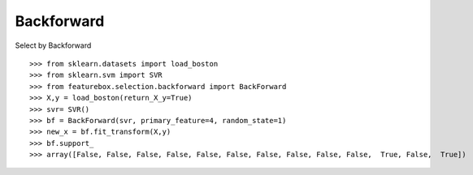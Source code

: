 Backforward
======================

Select by Backforward
::

>>> from sklearn.datasets import load_boston
>>> from sklearn.svm import SVR
>>> from featurebox.selection.backforward import BackForward
>>> X,y = load_boston(return_X_y=True)
>>> svr= SVR()
>>> bf = BackForward(svr, primary_feature=4, random_state=1)
>>> new_x = bf.fit_transform(X,y)
>>> bf.support_
>>> array([False, False, False, False, False, False, False, False, False, False,  True, False,  True])

